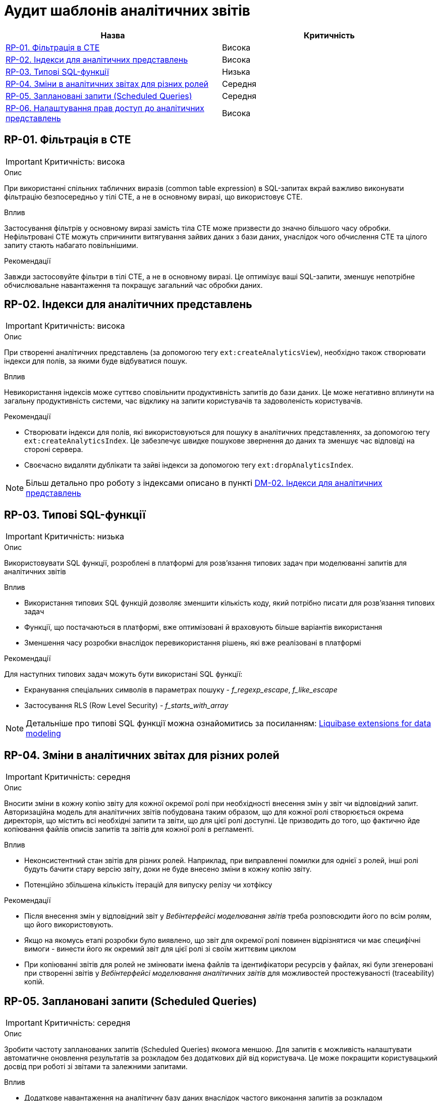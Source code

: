 = Аудит шаблонів аналітичних звітів

|===
|Назва | Критичність

|<<_rp_01>> |Висока
|<<_rp_02>> |Висока
|<<_rp_03>> |Низька
|<<_rp_04>> |Середня
|<<_rp_05>> |Середня
|<<_rp_06>> |Висока

|===

[#_rp_01]
== RP-01. Фільтрація в CTE
IMPORTANT: Критичність: висока

.Опис
При використанні спільних табличних виразів (common table expression) в SQL-запитах вкрай важливо виконувати фільтрацію
безпосередньо у тілі CTE, а не в основному виразі, що використовує CTE.

.Вплив
Застосування фільтрів у основному виразі замість тіла CTE може призвести до значно більшого часу обробки. Нефільтровані
CTE можуть спричинити витягування зайвих даних з бази даних, унаслідок чого обчислення CTE та цілого запиту стають
набагато повільнішими.

.Рекомендації
Завжди застосовуйте фільтри в тілі CTE, а не в основному виразі. Це оптимізує ваші SQL-запити, зменшує непотрібне
обчислювальне навантаження та покращує загальний час обробки даних.

[#_rp_02]
== RP-02. Індекси для аналітичних представлень
IMPORTANT: Критичність: висока

.Опис
При створенні аналітичних представлень (за допомогою тегу `ext:createAnalyticsView`), необхідно також створювати індекси
для полів, за якими буде відбуватися пошук.

.Вплив
Невикористання індексів може суттєво сповільнити продуктивність запитів до бази даних. Це може негативно вплинути на
загальну продуктивність системи, час відклику на запити користувачів та задоволеність користувачів.

.Рекомендації
* Створювати індекси для полів, які використовуються для пошуку в аналітичних представленнях, за допомогою тегу
`ext:createAnalyticsIndex`. Це забезпечує швидке пошукове звернення до даних та зменшує час відповіді на стороні сервера.
* Своєчасно видаляти дублікати та зайві індекси за допомогою тегу `ext:dropAnalyticsIndex`.

NOTE: Більш детально про роботу з індексами описано в пункті xref:registry-develop:audit/registry-audit/modules/dm-audit.adoc#_dm_02[DM-02. Індекси
 для аналітичних представлень]

[#_rp_03]
== RP-03. Типові SQL-функції
IMPORTANT: Критичність: низька

.Опис
Використовувати SQL функції, розроблені в платформі для розв'язання типових задач при моделюванні запитів для аналітичних
звітів

.Вплив
* Використання типових SQL функцій дозволяє зменшити кількість коду, який потрібно писати для розв'язання типових задач
* Функції, що постачаються в платформі, вже оптимізовані й враховують більше варіантів використання
* Зменшення часу розробки внаслідок перевикористання рішень, які вже реалізовані в платформі

.Рекомендації
Для наступних типових задач можуть бути використані SQL функції:

* Екранування спеціальних символів в параметрах пошуку - _f_regexp_escape_, _f_like_escape_
* Застосування RLS (Row Level Security) - _f_starts_with_array_

NOTE: Детальніше про типові SQL функції можна ознайомитись за посиланням: xref:registry-develop:data-modeling/data/physical-model/liquibase-ddm-ext.adoc[Liquibase extensions for data modeling]

[#_rp_04]
== RP-04. Зміни в аналітичних звітах для різних ролей
IMPORTANT: Критичність: середня

.Опис
Вносити зміни в кожну копію звіту для кожної окремої ролі при необхідності внесення змін у звіт чи відповідний запит.
Авторизаційна модель для аналітичних звітів побудована таким образом, що для кожної ролі створюється окрема директорія,
що містить всі необхідні запити та звіти, що для цієї ролі доступні. Це призводить до того, що фактично йде копіювання
файлів описів запитів та звітів для кожної ролі в регламенті.

.Вплив
* Неконсистентний стан звітів для різних ролей. Наприклад, при виправленні помилки для однієї з ролей, інші ролі будуть
бачити стару версію звіту, доки не буде внесено зміни в кожну копію звіту.
* Потенційно збільшена кількість ітерацій для випуску релізу чи хотфіксу

.Рекомендації
* Після внесення змін у відповідний звіт у _Вебінтерфейсі моделювання звітів_ треба розповсюдити його по всім ролям, що
його використовують.
* Якщо на якомусь етапі розробки було виявлено, що звіт для окремої ролі повинен відрізнятися чи має специфічні вимоги -
винести його як окремий звіт для цієї ролі зі своїм життєвим циклом
* При копіюванні звітів для ролей не змінювати імена файлів та ідентифікатори ресурсів у файлах, які були згенеровані
при створенні звітів у _Вебінтерфейсі моделювання аналітичних звітів_ для можливостей простежуваності (traceability)
копій.

[#_rp_05]
== RP-05. Заплановані запити (Scheduled Queries)
IMPORTANT: Критичність: середня

.Опис
Зробити частоту запланованих запитів (Scheduled Queries) якомога меншою. Для запитів є можливість налаштувати автоматичне
оновлення результатів за розкладом без додаткових дій від користувача. Це може покращити користувацький досвід при
роботі зі звітами та залежними запитами.

.Вплив
* Додаткове навантаження на аналітичну базу даних внаслідок частого виконання запитів за розкладом
* Додаткове навантаження на тимчасове сховище результатів запитів внаслідок частого виконання запитів за розкладом

.Рекомендації
Проаналізувати бізнес вимоги до того, коли дійсно потрібно оновлювати результати запитів і зробити розклад максимально
адаптованим до користувача без зайвих навантажень на систему.

[#_rp_06]
== RP-06. Налаштування прав доступ до аналітичних представлень
IMPORTANT: Критичність: висока

.Опис
При налаштуванні прав доступу до аналітичних представлень (за допомогою тегу _ext:grant_) застосовувати принцип найменших
привілеїв. Тобто надавати доступ тільки до тих представлень, які використовуються у звітах, а не для всіх представлень.

NOTE: Права доступу для звітів налаштовуються на рівні облікового запису користувача (доступ до звіту та запитів) та на
рівні джерела даних (доступ до аналітичних представлень)

.Вплив
Див. xref:registry-develop:audit/registry-audit/modules/sec-audit.adoc#_sc_01[Принцип найменших привілеїв]

.Рекомендації
* Застосовувати гранулярний підхід до видачі прав за допомогою тегу _ext:grant_ до конкретних представлень конкретній ролі
* Застосовувати тег _ext:grantAll_ для видачі прав на всі представлення тільки для ролі _analytics_admin_ яка необхідна
для розробки звітів у _Вебінтерфейс моделювання аналітичних звітів_
* Для тегів _ext:grant_ та _ext:grantAll_ вказувати атрибут _runAlways="true"_ для підтримання налаштувань авторизації при
змінах в аналітичних представленнях